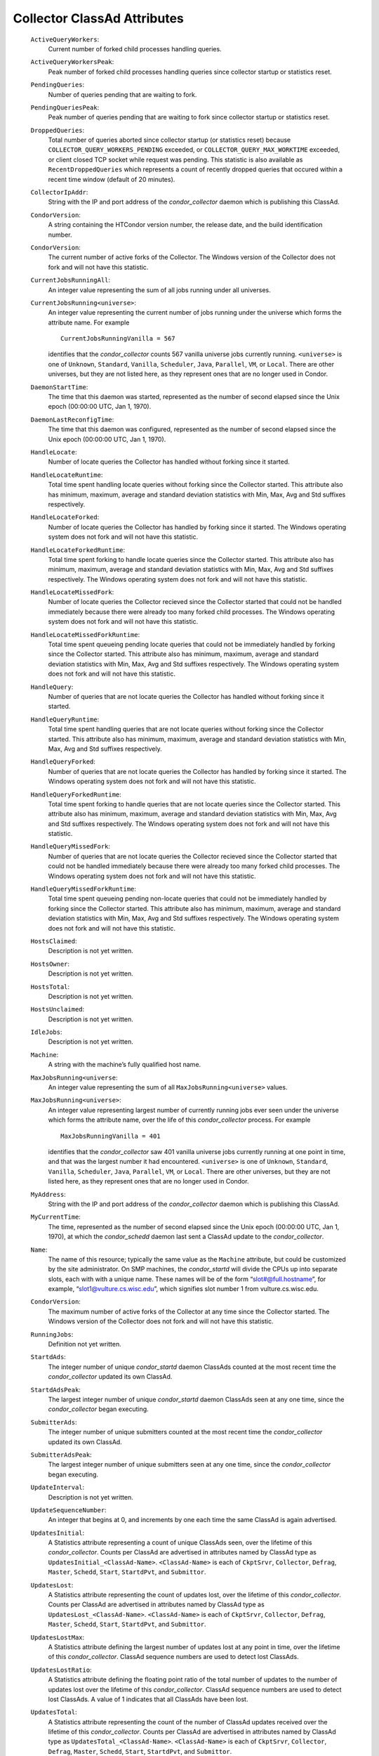       

Collector ClassAd Attributes
============================

 ``ActiveQueryWorkers``:
    Current number of forked child processes handling queries.
 ``ActiveQueryWorkersPeak``:
    Peak number of forked child processes handling queries since
    collector startup or statistics reset.
 ``PendingQueries``:
    Number of queries pending that are waiting to fork.
 ``PendingQueriesPeak``:
    Peak number of queries pending that are waiting to fork since
    collector startup or statistics reset.
 ``DroppedQueries``:
    Total number of queries aborted since collector startup (or
    statistics reset) because ``COLLECTOR_QUERY_WORKERS_PENDING``
    exceeded, or ``COLLECTOR_QUERY_MAX_WORKTIME`` exceeded, or client
    closed TCP socket while request was pending. This statistic is also
    available as ``RecentDroppedQueries`` which represents a count of
    recently dropped queries that occured within a recent time window
    (default of 20 minutes).
 ``CollectorIpAddr``:
    String with the IP and port address of the *condor\_collector*
    daemon which is publishing this ClassAd.
 ``CondorVersion``:
    A string containing the HTCondor version number, the release date,
    and the build identification number.
 ``CondorVersion``:
    The current number of active forks of the Collector. The Windows
    version of the Collector does not fork and will not have this
    statistic.
 ``CurrentJobsRunningAll``:
    An integer value representing the sum of all jobs running under all
    universes.
 ``CurrentJobsRunning<universe>``:
    An integer value representing the current number of jobs running
    under the universe which forms the attribute name. For example

    ::

          CurrentJobsRunningVanilla = 567

    identifies that the *condor\_collector* counts 567 vanilla universe
    jobs currently running. ``<universe>`` is one of ``Unknown``,
    ``Standard``, ``Vanilla``, ``Scheduler``, ``Java``, ``Parallel``,
    ``VM``, or ``Local``. There are other universes, but they are not
    listed here, as they represent ones that are no longer used in
    Condor.

 ``DaemonStartTime``:
    The time that this daemon was started, represented as the number of
    second elapsed since the Unix epoch (00:00:00 UTC, Jan 1, 1970).
 ``DaemonLastReconfigTime``:
    The time that this daemon was configured, represented as the number
    of second elapsed since the Unix epoch (00:00:00 UTC, Jan 1, 1970).
 ``HandleLocate``:
    Number of locate queries the Collector has handled without forking
    since it started.
 ``HandleLocateRuntime``:
    Total time spent handling locate queries without forking since the
    Collector started. This attribute also has minimum, maximum, average
    and standard deviation statistics with Min, Max, Avg and Std
    suffixes respectively.
 ``HandleLocateForked``:
    Number of locate queries the Collector has handled by forking since
    it started. The Windows operating system does not fork and will not
    have this statistic.
 ``HandleLocateForkedRuntime``:
    Total time spent forking to handle locate queries since the
    Collector started. This attribute also has minimum, maximum, average
    and standard deviation statistics with Min, Max, Avg and Std
    suffixes respectively. The Windows operating system does not fork
    and will not have this statistic.
 ``HandleLocateMissedFork``:
    Number of locate queries the Collector recieved since the Collector
    started that could not be handled immediately because there were
    already too many forked child processes. The Windows operating
    system does not fork and will not have this statistic.
 ``HandleLocateMissedForkRuntime``:
    Total time spent queueing pending locate queries that could not be
    immediately handled by forking since the Collector started. This
    attribute also has minimum, maximum, average and standard deviation
    statistics with Min, Max, Avg and Std suffixes respectively. The
    Windows operating system does not fork and will not have this
    statistic.
 ``HandleQuery``:
    Number of queries that are not locate queries the Collector has
    handled without forking since it started.
 ``HandleQueryRuntime``:
    Total time spent handling queries that are not locate queries
    without forking since the Collector started. This attribute also has
    minimum, maximum, average and standard deviation statistics with
    Min, Max, Avg and Std suffixes respectively.
 ``HandleQueryForked``:
    Number of queries that are not locate queries the Collector has
    handled by forking since it started. The Windows operating system
    does not fork and will not have this statistic.
 ``HandleQueryForkedRuntime``:
    Total time spent forking to handle queries that are not locate
    queries since the Collector started. This attribute also has
    minimum, maximum, average and standard deviation statistics with
    Min, Max, Avg and Std suffixes respectively. The Windows operating
    system does not fork and will not have this statistic.
 ``HandleQueryMissedFork``:
    Number of queries that are not locate queries the Collector recieved
    since the Collector started that could not be handled immediately
    because there were already too many forked child processes. The
    Windows operating system does not fork and will not have this
    statistic.
 ``HandleQueryMissedForkRuntime``:
    Total time spent queueing pending non-locate queries that could not
    be immediately handled by forking since the Collector started. This
    attribute also has minimum, maximum, average and standard deviation
    statistics with Min, Max, Avg and Std suffixes respectively. The
    Windows operating system does not fork and will not have this
    statistic.
 ``HostsClaimed``:
    Description is not yet written.
 ``HostsOwner``:
    Description is not yet written.
 ``HostsTotal``:
    Description is not yet written.
 ``HostsUnclaimed``:
    Description is not yet written.
 ``IdleJobs``:
    Description is not yet written.
 ``Machine``:
    A string with the machine’s fully qualified host name.
 ``MaxJobsRunning<universe``:
    An integer value representing the sum of all
    ``MaxJobsRunning<universe>`` values.
 ``MaxJobsRunning<universe>``:
    An integer value representing largest number of currently running
    jobs ever seen under the universe which forms the attribute name,
    over the life of this *condor\_collector* process. For example

    ::

          MaxJobsRunningVanilla = 401

    identifies that the *condor\_collector* saw 401 vanilla universe
    jobs currently running at one point in time, and that was the
    largest number it had encountered. ``<universe>`` is one of
    ``Unknown``, ``Standard``, ``Vanilla``, ``Scheduler``, ``Java``,
    ``Parallel``, ``VM``, or ``Local``. There are other universes, but
    they are not listed here, as they represent ones that are no longer
    used in Condor.

 ``MyAddress``:
    String with the IP and port address of the *condor\_collector*
    daemon which is publishing this ClassAd.
 ``MyCurrentTime``:
    The time, represented as the number of second elapsed since the Unix
    epoch (00:00:00 UTC, Jan 1, 1970), at which the *condor\_schedd*
    daemon last sent a ClassAd update to the *condor\_collector*.
 ``Name``:
    The name of this resource; typically the same value as the
    ``Machine`` attribute, but could be customized by the site
    administrator. On SMP machines, the *condor\_startd* will divide the
    CPUs up into separate slots, each with with a unique name. These
    names will be of the form “slot#@full.hostname”, for example,
    “slot1@vulture.cs.wisc.edu”, which signifies slot number 1 from
    vulture.cs.wisc.edu.
 ``CondorVersion``:
    The maximum number of active forks of the Collector at any time
    since the Collector started. The Windows version of the Collector
    does not fork and will not have this statistic.
 ``RunningJobs``:
    Definition not yet written.
 ``StartdAds``:
    The integer number of unique *condor\_startd* daemon ClassAds
    counted at the most recent time the *condor\_collector* updated its
    own ClassAd.
 ``StartdAdsPeak``:
    The largest integer number of unique *condor\_startd* daemon
    ClassAds seen at any one time, since the *condor\_collector* began
    executing.
 ``SubmitterAds``:
    The integer number of unique submitters counted at the most recent
    time the *condor\_collector* updated its own ClassAd.
 ``SubmitterAdsPeak``:
    The largest integer number of unique submitters seen at any one
    time, since the *condor\_collector* began executing.
 ``UpdateInterval``:
    Description is not yet written.
 ``UpdateSequenceNumber``:
    An integer that begins at 0, and increments by one each time the
    same ClassAd is again advertised.
 ``UpdatesInitial``:
    A Statistics attribute representing a count of unique ClassAds seen,
    over the lifetime of this *condor\_collector*. Counts per ClassAd
    are advertised in attributes named by ClassAd type as
    ``UpdatesInitial_<ClassAd-Name>``. ``<ClassAd-Name>`` is each of
    ``CkptSrvr``, ``Collector``, ``Defrag``, ``Master``, ``Schedd``,
    ``Start``, ``StartdPvt``, and ``Submittor``.
 ``UpdatesLost``:
    A Statistics attribute representing the count of updates lost, over
    the lifetime of this *condor\_collector*. Counts per ClassAd are
    advertised in attributes named by ClassAd type as
    ``UpdatesLost_<ClassAd-Name>``. ``<ClassAd-Name>`` is each of
    ``CkptSrvr``, ``Collector``, ``Defrag``, ``Master``, ``Schedd``,
    ``Start``, ``StartdPvt``, and ``Submittor``.
 ``UpdatesLostMax``:
    A Statistics attribute defining the largest number of updates lost
    at any point in time, over the lifetime of this *condor\_collector*.
    ClassAd sequence numbers are used to detect lost ClassAds.
 ``UpdatesLostRatio``:
    A Statistics attribute defining the floating point ratio of the
    total number of updates to the number of updates lost over the
    lifetime of this *condor\_collector*. ClassAd sequence numbers are
    used to detect lost ClassAds. A value of 1 indicates that all
    ClassAds have been lost.
 ``UpdatesTotal``:
    A Statistics attribute representing the count of the number of
    ClassAd updates received over the lifetime of this
    *condor\_collector*. Counts per ClassAd are advertised in attributes
    named by ClassAd type as ``UpdatesTotal_<ClassAd-Name>``.
    ``<ClassAd-Name>`` is each of ``CkptSrvr``, ``Collector``,
    ``Defrag``, ``Master``, ``Schedd``, ``Start``, ``StartdPvt``, and
    ``Submittor``.

      
